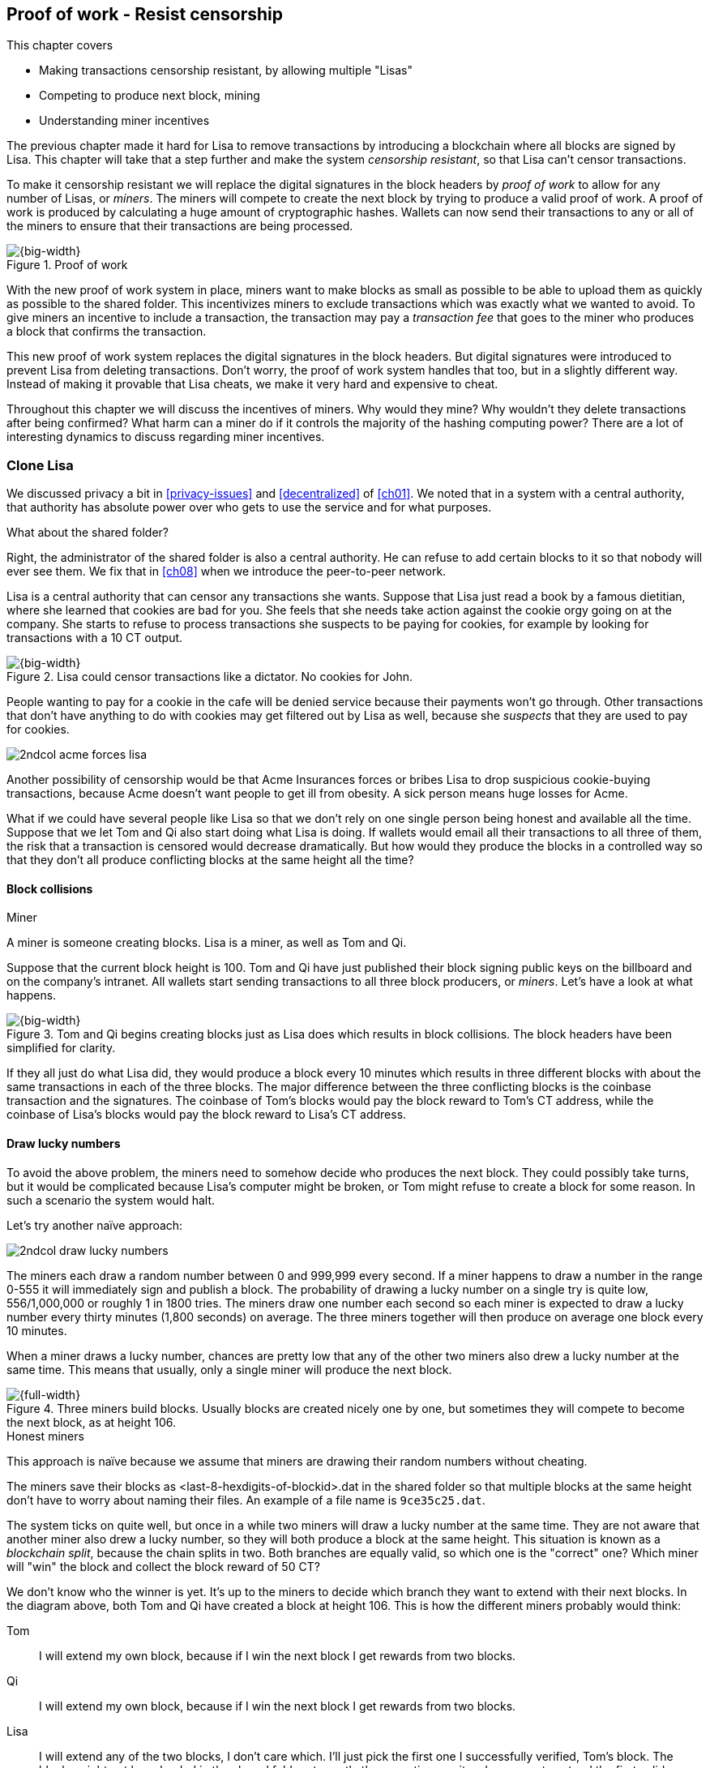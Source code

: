 [[ch07]]
== Proof of work - Resist censorship
:imagedir: {baseimagedir}/ch07
This chapter covers

* Making transactions censorship resistant, by allowing multiple "Lisas"
* Competing to produce next block, mining
* Understanding miner incentives

The previous chapter made it hard for Lisa to remove transactions by
introducing a blockchain where all blocks are signed by Lisa. This
chapter will take that a step further and make the system _censorship
resistant_, so that Lisa can't censor transactions.

To make it censorship resistant we will replace the digital signatures
in the block headers by _proof of work_ to allow for any number of
Lisas, or _miners_. The miners will compete to create the next block
by trying to produce a valid proof of work. A proof of work is
produced by calculating a huge amount of cryptographic hashes. Wallets
can now send their transactions to any or all of the miners to ensure
that their transactions are being processed.

.Proof of work
image::{imagedir}/visual-toc-proof-of-work.svg[{big-width}]

With the new proof of work system in place, miners want to make blocks
as small as possible to be able to upload them as quickly as possible
to the shared folder. This incentivizes miners to exclude transactions
which was exactly what we wanted to avoid. To give miners an incentive
to include a transaction, the transaction may pay a _transaction fee_
that goes to the miner who produces a block that confirms the
transaction.

This new proof of work system replaces the digital signatures in the
block headers. But digital signatures were introduced to prevent Lisa
from deleting transactions. Don't worry, the proof of work system
handles that too, but in a slightly different way. Instead of making
it provable that Lisa cheats, we make it very hard and expensive to
cheat.

Throughout this chapter we will discuss the incentives of miners. Why
would they mine? Why wouldn't they delete transactions after being
confirmed? What harm can a miner do if it controls the majority of the
hashing computing power? There are a lot of interesting dynamics to
discuss regarding miner incentives.

=== Clone Lisa

We discussed privacy a bit in <<privacy-issues>> and <<decentralized>>
of <<ch01>>. We noted that in a system with a central authority, that
authority has absolute power over who gets to use the service and for
what purposes. 

[.gbinfo]
.What about the shared folder?
****
Right, the administrator of the shared folder is also a central
authority. He can refuse to add certain blocks to it so that nobody
will ever see them. We fix that in <<ch08>> when we introduce the
peer-to-peer network.
****

Lisa is a central authority that can censor any transactions she
wants. Suppose that Lisa just read a book by a famous dietitian, where
she learned that cookies are bad for you. She feels that she needs
take action against the cookie orgy going on at the company. She
starts to refuse to process transactions she suspects to be paying for
cookies, for example by looking for transactions with a 10 CT output.

.Lisa could censor transactions like a dictator. No cookies for John.
image::{imagedir}/censorship.svg[{big-width}]

People wanting to pay for a cookie in the cafe will be denied service
because their payments won't go through. Other transactions that don't
have anything to do with cookies may get filtered out by Lisa as well,
because she _suspects_ that they are used to pay for cookies.

****
image::{imagedir}/2ndcol-acme-forces-lisa.svg[]
****

Another possibility of censorship would be that Acme Insurances forces
or bribes Lisa to drop suspicious cookie-buying transactions, because
Acme doesn't want people to get ill from obesity. A sick person means
huge losses for Acme.

What if we could have several people like Lisa so that we don't rely
on one single person being honest and available all the time. Suppose
that we let Tom and Qi also start doing what Lisa is doing. If wallets
would email all their transactions to all three of them, the risk that
a transaction is censored would decrease dramatically. But how would
they produce the blocks in a controlled way so that they don't all
produce conflicting blocks at the same height all the time?

==== Block collisions

[.gbinfo]
.Miner
****
A miner is someone creating blocks. Lisa is a miner, as well as Tom
and Qi.
****

Suppose that the current block height is 100. Tom and Qi have just
published their block signing public keys on the billboard and on the
company's intranet. All wallets start sending transactions to all
three block producers, or _miners_. Let's have a look at what happens.

.Tom and Qi begins creating blocks just as Lisa does which results in block collisions. The block headers have been simplified for clarity.
image::{imagedir}/three-miners-collisions.svg[{big-width}]

If they all just do what Lisa did, they would produce a block every 10
minutes which results in three different blocks with about the same
transactions in each of the three blocks. The major difference between
the three conflicting blocks is the coinbase transaction and the
signatures. The coinbase of Tom's blocks would pay the block reward to
Tom's CT address, while the coinbase of Lisa's blocks would pay the
block reward to Lisa's CT address.

[[draw-lucky-numbers]]
==== Draw lucky numbers

To avoid the above problem, the miners need to somehow decide who
produces the next block. They could possibly take turns, but it would
be complicated because Lisa's computer might be broken, or Tom might
refuse to create a block for some reason. In such a scenario the
system would halt.

Let's try another naïve approach:

****
image::{imagedir}/2ndcol-draw-lucky-numbers.svg[]
****

The miners each draw a random number between 0 and 999,999 every
second. If a miner happens to draw a number in the range 0-555 it will
immediately sign and publish a block. The probability of drawing a
lucky number on a single try is quite low, 556/1,000,000 or roughly 1
in 1800 tries. The miners draw one number each second so each miner is
expected to draw a lucky number every thirty minutes (1,800 seconds)
on average. The three miners together will then produce on average one
block every 10 minutes.

When a miner draws a lucky number, chances are pretty low that any of
the other two miners also drew a lucky number at the same time. This
means that usually, only a single miner will produce the next block.

.Three miners build blocks. Usually blocks are created nicely one by one, but sometimes they will compete to become the next block, as at height 106.
[[three-miners-and-a-fork]]
image::{imagedir}/three-miners-and-a-fork.svg[{full-width}]

[.gbinfo]
.Honest miners
****
This approach is naïve because we assume that miners are drawing their
random numbers without cheating.
****

The miners save their blocks as <last-8-hexdigits-of-blockid>.dat in
the shared folder so that multiple blocks at the same height don't
have to worry about naming their files. An example of a file name is
`9ce35c25.dat`.

The system ticks on quite well, but once in a while two miners will
draw a lucky number at the same time. They are not aware that another
miner also drew a lucky number, so they will both produce a block at
the same height. This situation is known as a _blockchain split_,
because the chain splits in two. Both branches are equally valid, so
which one is the "correct" one? Which miner will "win" the block and
collect the block reward of 50 CT?

We don't know who the winner is yet. It's up to the miners to decide
which branch they want to extend with their next blocks. In the
diagram above, both Tom and Qi have created a block at
height 106. This is how the different miners probably would think:

Tom:: I will extend my own block, because if I win the next block I
get rewards from two blocks.
Qi:: I will extend my own block, because if I win the next block I
get rewards from two blocks.
Lisa:: I will extend any of the two blocks, I don't care which. I'll
just pick the first one I successfully verified, Tom's block. The
blocks might not have landed in the shared folder at exactly the same
time, so it makes sense to extend the first valid one seen.

When the miners have picked a block at height 106 to extend, they
build a new block at height 107 and start drawing numbers again. A
number of outcomes are possible from this situation, given that
everyone is honest:

===== Immediate resolution

In the simplest and most common case, exactly one miner is the first
to draw a lucky number. This time it's Lisa who's lucky:

image::{imagedir}/chain-fork-simple-resolution.svg[{full-width}]

Lisa extended Tom's block, so the branch Tom and Lisa were working on
just got one block longer. A general rule for this blockchain is that
the _longest_ chain is the correct chain. This will change a bit
further down this chapter, but for now we follow the longest chain.

Qi, who was trying to extend her branch, notices that the other branch
just got longer, because Lisa published a block for that branch. Qi
knows that everyone else will follow the longer branch. If she stays
on her short branch, she will probably never catch up and become
longer than the other branch. She's better off abandoning her short
branch and move over to the longer branch. Now everyone is working on
the same branch again and the tie is resolved.

[.gbinfo]
****
The UTXO set is built from a single chain. It cannot be built from
multiple branches simultaneously. Full nodes have to chose which
branch to follow.
****

Since Qi abandoned her branch, she also abandoned her block
reward. Her block will never be part of the longest chain, so she will
never be able to spend the block reward in her block. Only blocks on
the longest chain will have an affect on the UTXO set.

===== Delayed resolution

But what would happen if both Lisa and Qi happens to draw a lucky
number on the same second. That would mean that both branches will be
extended by one block each. We still don't know which one is the
correct branch. Miners will again pick sides and try to expend their
branch of choice.

.Both Lisa and Qi draws a lucky number at the same time. The situation is not resolved yet.
image::{imagedir}/chain-fork-of-depth-2.svg[{big-width}]

Let's say that Tom is the next to draw a lucky number. He builds the
next block on his branch which now becomes three blocks long. It
becomes longer than the other branch which is only two blocks long.

.Tom is the next lucky miner and he gets to extend "his" branch which will now become the longest branch.
image::{imagedir}/chain-fork-delayed-resolution.svg[{full-width}]

Every miner will acknowledge that by switching to Tom's branch and
move on from there. We finally have a winning branch. Again, Qi
happens to be the loser in this fight.

===== split of split

Say instead that Tom and Lisa both draw a lucky number at the same
time. Then they would both extend Tom's branch. The result will be a
split of the split:

.One of the branches experiences yet another split. This new split is resolved like the previous split.
image::{imagedir}/chain-fork-of-fork.svg[{big-width}]

We now have three branches. Qi's branch is probably abandoned, because
it is shorter than the two new branches; Lisa's branch and Tom's
branch. Now we have a new competition that will get resolved in the
same way as the first split. It will be resolved by

* immediately by the next block.
* delayed by two simultaneous blocks, one on each branch.
* a new split will be introduced on either of the two new branches.

[[probability-of-splits]]
==== Probability of splits

Eventually, one branch of a split will win. The likelihood that two
branches of length X happens next diminishes rapidly for increasing X.

////
N = Number of dice
S = number of sides on the die (1800)

P(chain splits on next block) =
P(two or more dice wins | some die wins) =
P(two or more dice wins)/P(some die wins)

P(two or more dice wins) = 1 - ((S-1)/S)^N^ - 3*(1/S)*((S-1)/S)^N-1^
P(some die wins) = 1-((S-1)/S)^N^
P(two or more dice wins)/P(some die wins) =
(1 - ((S-1)/S)^N^ - 3*(1/S)*((S-1)/S)^N-1^)/(1-((S-1)/S)^N^) =
(1 - (1799/1800)^3^ - 3*(1/1800)*(1799/1800)^2^)/(1-(1799/1800)^3^)=0.00055565843

Na = Number of branch A dice
Nb = Number of branch B dice

P(both branches are extended next time) =
P(both branches are extended | some branch is extended)

A = Both branches are extended
B = Some branch is extended

P(A) = P(branch A is extended)*P(branch B is extended)
 = (1-((S-1)/S)^Na^) * (1-((S-1)/S)^Nb^)

P(B) = 1-((S-1)/S)^Na+Nb^

P(A|B) = P(A ∩ B) / P(B) = P(A) / P(B)
 = (1-((S-1)/S)^Na^) * (1-((S-1)/S)^Nb^) / (1-((S-1)/S)^Na+Nb^) 

Na = 1
Nb = 2
S = 1800

P(A|B) = (1-((S-1)/S)^Na^) * (1-((S-1)/S)^Nb^) / (1-((S-1)/S)^Na+Nb^)
 = (1-(1799/1800)) * (1-(1799/1800)^2^) / (1-(1799/1800)^3^)
 = (1/1800)*(1-(1799/1800)^2^) / (1 - (1799/1800)^3^)
 = 0.00037047327
////

[.gbinfo]
.Scientific notation
****
5.6e-4 = 0.00056 +
2.1e-7 = 0.00000021

Xe-Y is shorthand for +
X * 10^-Y^

****

|===
| Branch length | Probability | Happens about every

| 1 | 5.6e-4 | two weeks

| 2 | 2.1e-7 | 90 years

| 3 | 7.6e-11 | 250,000 years

| 4 | 2.8e-14 | 700,000,000 years
|===

[.inbitcoin]
.Splits
****
[.movingtarget]
Splits in Bitcoin are a bit more probable than in this example, but still occurs only about once per day.
****

A split of branch length 1 is quite likely to happen, but a branch of
length 2 will probably not happen during Lisa's lifetime, she's 45. No
matter how long the splits are, eventually they will resolve with a
winner.

This seems like a nice scheme. But there are issues with it:

* You can cheat with lucky numbers. You can't prove that you actually
  did draw an honest lucky number.
* For every new miner, the system becomes more censorship resistant,
  but also more vulnerable to private key theft. A stolen block
  signing private key will give the thief access to create blocks by
  cheating with lucky numbers and collect rewards for herself.
* For each new miner, the risk that one of the miners cheats with
  lucky numbers increases.
* You can not just add new miners to the system. You need to lower the
  lucky number threshold as more miners are added to keep the 10
  minutes per block average, and the money issuance at the desired
  rate.

Clearly, this system will not be able to increase the number of miners
beyond a controlled group of highly trusted participants. We would get
a flood of blocks as miners start cheating, but we can't prove that
they are cheating. It's actually possible that they are just really,
really lucky.

=== Where were we?

****
image::{commonimagedir}/periscope.gif[]
****

This chapter is about _proof of work_. We haven't introduced that term
properly yet, but we will do that in the next section.

In our overview of Bitcoin in <<_step_3_the_blockchain>>, we showed
that one miner takes the lead and decides what transactions go into
the next block and in what order. Bitcoin use proof of work to
decide who gets to take the lead.

.Proof of work is how we select a leader without a leader.
image::{imagedir}/periscope-proof-of-work.svg[{big-width}]

Proof of work makes it possible to randomly select a leader among all
miners without using a central authority. Pay close attention to this
chapter, because this is the essence of Bitcoin. This is what makes
Bitcoin truly _decentralized_. We want the system decentralized
because that is what makes the system censorship resistant. If the
system has a central authority, it means that transactions can be
censored.

Cloning Lisa was a first step towards decentralization, but it sucks,
because we trust miners to draw honest lucky numbers.

=== Force honest lucky numbers

What if we could force the miners to not cheat with lucky numbers? It
turns out that we can! We can make the miners perform huge amounts of
computations with their computers and have them prove that they have
performed the work. We can make them perform so much work that it
takes each of the three miners about 30 minutes on average to produce
a block, which will result in a 10 minute block interval, just as
before.

.The block signatures are replaced by proof of work.
image::{imagedir}/proof-of-work-overview.svg[{full-width}]

.Old style block
****
image::{imagedir}/2ndcol-old-style-block.svg[]
****

The trick is to replace the digital signatures in the block header
with _proof of work_. Suppose that Qi just published a block and the
cafe's full node wants to verify that it's valid. Besides verifying
the usual stuff like transactions and the merkle root, the full node
must verify that Qi's block includes a valid proof of work. The rule
is that the proof of work is valid if the block header hash, block id,
is less than or equal to an agreed upon target that's written in the
block header:

.The block id must be less than or equal to the target in the header. Otherwise the block is invalid.
image::{imagedir}/valid-pow-example.svg[{half-width}]

[.inbitcoin]
.Target in Bitcoin
****
Target is written in the block header as 4 bytes, `ABCD`, and the 32
byte target is calculated as `BCD` * 2^8*(`A`-3)^. It's `BCD` with
`A-3` zero bytes after it. The target in Qi's block is written as
`1c926eb9`, meaning `926eb9` with 25 zero bytes after (`1c-3`=`19`, hex
code for 25).
****

The nonce in this block header is `492781982`. This value is selected
by Qi using trial-and-error. The next section will explain how that
works.

To determine if a block's proof of work is valid, we compare the 256
bit block id to the 256 bit target written in the block header. In the
diagram above we have
////
Max target:
0x00ffff * 2**(8*(0x1d - 3)) = 0x00000000FFFF0000000000000000000000000000000000000000000000000000
Example target:
0x926eb9 * 2**(8*(0x1c - 3)) = 0x00000000926eb900000000000000000000000000000000000000000000000000
Example hash:
////

 block id: 000000003c773b99fd08c5b4d18f539d98056cf72e0a50c1b57c9bc429136e24
 target:   00000000926eb900000000000000000000000000000000000000000000000000

In this example the block id starts with `000000003...` while the
target starts with `000000009`. The block id is less than the target,
which means that this block's proof of work is valid.

The target is a number agreed upon by all full nodes and miners. This
target will change every now and then according to some common
rules. Such a change is called a _retarget_ and will be described
later in <<_difficulty_adjustments>>. For now we can just regard it as
a fixed number that must be set in the block header.

==== Produce a valid proof of work

To create a new block, a miner must produce a valid proof of work for
the block before the block is considered valid. To make a valid proof
of work, the miner must create a block header hash that is less than
or equal to the target in the block header.

****
[options="header"]
|===
| Input | Hash
| Hello1! | 8264...6e64
| Hello2! | 493c...14f8
| Hello3! | 9048...0bae
| ... | ... 
|===
****

A block id is a double SHA256 of the block header. As we learned in
<<ch02>>, the only way to find a pre-image to a cryptographic hash
function is to try different inputs over and over until we
find one. The same goes here; the miner must try different block
headers until she finds a block header that hashes to a value less
than or equal to the target.

Let's go back in time an look at how Qi created her block above. She
created a block and set the target to `00000000926e…` and the nonce to
`0`. Then she tests whether the proof of work is valid:

.Qi tests if her block is valid by verifying the proof of work
image::{imagedir}/create-pow-example-1.svg[{half-width}]

She calculates the block id, by hashing her block header with double
SHA-256. In this case the block id is `aa9c614e7f50…`. This number is
bigger than the target:

 block id: aa9c614e7f5064ef11eedc51856cc7bfcdf71a1f2d319e56d4cc65bda939be79
 target:   00000000926eb900000000000000000000000000000000000000000000000000

The rule is that the block id must be less than or equal to the target
for the proof of work to be valid. She failed miserably.

[.inbitcoin]
.Nonce
****
The nonce is a 32 bit number, so there are "only" 2^32^=4294967296 possible different nonces to chose from.
****

This is where the nonce comes in. A nonce is just a silly number that
doesn't mean anything. It can be set to any value. Qi initially set
the nonce to `0`, but she could just as well have set it `123` or
`92178237`. The nonce is used to make a change in the block that will
affect the block id but without changing any real data like
transactions or previous block id.

Qi will now make a second attempt at making a valid proof of work. She
increases the nonce from `0` to `1` and tests the validity again:

.Qi increases the nonce and makes a second attempt at finding a valid proof of work. This also fails.
image::{imagedir}/create-pow-example-2.svg[{half-width}]

When Qi changes the block header by increasing the nonce, the block id
will change. This is because any tiny change in the header will result
in a completely different block id. This is the same property as
displayed in <<cryptographic_hashing>> when we changed the cat
picture:

.Changing the input of a cryptographic hash function will result in a completely different output.
image::{imagedir}/2ndcol-hashing-a-modified-cat.svg[{big-width}]

The new block id is `863c9bea5fd8…`. This is also bigger than the
target. Qi failed again. I'm sorry, but there is no way around
this. Qi must try once more. She increases the nonce from `1` to `2`
and tests again:

.Qi's third attempt at finding a valid proof of work. Failed again.
image::{imagedir}/create-pow-example-3.svg[{half-width}]

The result is the same: Miserable failure. The block id was
`005ce22db5aa…` this time, which is still bigger than the target.

She repeats this over and over. For example her 227,299,125th try:

.Qi's try with nonce 227,299,124. Close but no cigar!
image::{imagedir}/create-pow-example-4.svg[{half-width}]

This was really close, but close doesn't help. She has to keep trying:

.Qi keeps on working.
image::{imagedir}/create-pow-example-5.svg[{half-width}]

Until finally

.The nonce 492781982 is a winner!
image::{imagedir}/create-pow-example-6.svg[{half-width}]

The nonce 492,781,982 results in a block id `000000003c77…`. She
compares this to the target:

 block id:
 000000003c773b99fd08c5b4d18f539d98056cf72e0a50c1b57c9bc429136e24
 target:
 00000000926eb900000000000000000000000000000000000000000000000000

Wow, this block id is less than the target! Qi has finally found a
nonce that results in a block id less than the target. Great, now she
will publish the block to the shared folder.

==== Why is this good?

Anyone can pick the block up from the shared folder and verify that
the rule is met; The block id is less than or equal to the agreed
target. The verification of a block is now slightly different than
before:

.Block verification has changed. The verifier doesn't need anything from outside the block anymore.
image::{imagedir}/verify-block-then-and-now.svg[{big-width}]

[.gbinfo]
.Blocks are self-contained
****
We don't need anything from outside the blockchain to verify the
block. Can you smell the fragrance of self-empowerment?
****

The difference from verifying a digitally signed block is that the
full node verifies that the block producer has provided a valid proof
of work instead of a valid digital signature.

[role="important"]
With proof of work, we don't need anything other than the
block itself to determine if the block is valid. We used to need stuff
from outside the blockchain, the miner's public key from the bulletin
board. This is a major leap forward towards decentralization. There
are no longer any central sources for public keys that can be
manipulated.

==== Comparing with lucky numbers

The blockchain will grow in the same way as before, but the drawing of
lucky numbers is replaced by hashing the block header.

.The blockchain works just as when lucky numbers were used.
image::{imagedir}/three-miners-proof-of-work.svg[{full-width}]

[.gbinfo]
****
0.02 microseconds is just an example of how long a "try" can take. It
will vary from miner to miner. More on that in
<<_miners_have_to_move_out>> and <<_difficulty_adjustments>>.
****

Instead of drawing a random number each second the miners draw a
number about every 0.02 microsecond through cryptographic hashing. At
the same time the lucky number limit, or target, is set to the 256 bit
number `00000000926e…`=926eb9*2^200^ instead of just `556`.

.Comparing the lucky number system with the proof of work system.
|===
| Idea | target | possible values | draw every | average block time | Best chain in a split

| Lucky numbers | `555` | `1000000` | second | 10 minutes | Longest chain
| Proof of work | 926eb9*2^200^ | `2^256^` | 0.02 microsecond | 10 minutes | Most work chain
|===

[.gbinfo]
.Strongest chain
****
Strongest chain is the chain with the most accumulated proof of work.
****

A subtle but important difference is that with proof of work it is the
chain with the *most accumulated proof of work* that is considered the
best branch to follow. In the lucky numbers case, nodes simply
followed the longest chain. The accumulated proof of work for a
blockchain is the sum of the _difficulties_ of each block in the
chain. The _difficulty of a block_ is calculated as

image::{imagedir}/calculate-difficulty.svg[{half-width}]

The gist of this is that the higher the target of a block, the lower
the difficulty of that block, and the lower the target, the higher the
difficulty. You can also think of difficulty as the inverted
probability of winning in one try. Compare this to the probability, p,
of drawing a winning lucky number, where target was 555:

[stem]
++++
p=\frac{555+1}{1,000,000}=\frac{556}{1,000,000} \\
difficulty=\frac{1}{p}=\frac{1,000,000}{556}
++++

So we sum the difficulties of all blocks to get the accumulated proof
of work.

From now on we will refer to the branch with most accumulated work as
the _strongest branch_, or _strongest chain_. Another commonly used
term is _best chain_. The distinction between longest and strongest
chain will become important in <<strength-length>> when we have
introduced _difficulty adjustments_.

==== What if we run out of nonces?

The nonce is a 32 bit number. This is pretty small. In case a miner
has tried all 4294967296 possible numbers without success, she has to
do something else to change the block header. Otherwise she will redo
the exact same tries she has already made. There are several options
to make a change:

.The block header can be changed in different ways
image::{imagedir}/change-header.svg[{half-width}]

1. Change the timestamp slightly
2. Add, remove or rearrange transactions
3. Modify the coinbase transaction

Changing the timestamp is straight forward, just add a second to the
timestamp and the header will be different. If one of the other two
options are used, the merkle root will have to be recalculated because
the transaction data is changed. When the merkle root has been
updated, the header has changed.

Once any of these changes have been made to the block, the header will
have changed so that the nonce can be reset to `0` and the miner can
begin hashing again.

=== Miners have to move out

The company thinks the proof of work system is nice and all, but they
don't want to pay for the electricity needed to perform all this
work. Since computers run on electricity, the more calculations the
computer makes, the more electricity it needs.

They decide that miners must run their mining software elsewhere, for
example in their own homes. This is fair. After all, they are rewarded
with 50 cookie tokens for each block they find. The electricity cost
for them to produce a block is less than the value of 50 CT. The
current market value of 50 CT is 5 cookies in the cafe, and each CT is
currently traded at about 20¢. Each block gives a miner about $10
worth of cookie tokens, which is not bad given that they produce about
48 blocks each per day as it is now.

Let's have a quick look at the _hashrate_ of our three
miners. Hashrate is a measurement of how many hashes (tries) you can
perform per second:

|===
| Miner | Hashrate [Million hashes/s] | Expected blocks per day

| Lisa | 100 | 48
| Tom | 100 | 48
| Qi | 100 | 48

s| Total s| 300 s| 144 
|===

This system will produce about 144 blocks per day, which is one block
per 10 minutes on average.

==== More hashrate is added

A very interesting aspect of this system is that _anyone_ can become a
miner without asking anyone for permission. They can just setup a
computer at home and start building blocks. Blocks are no longer tied
to a person, but to an amount of computing work.

Lisa adds to her hashrate:: Lisa finds this mining business at home
lucrative. She decides to add another similar computer to her home,
which effectively doubles her hashrate.

Rashid becomes a miner:: Rashid also wants to join the mining
business. He also sets up a computer at home that competes for new
blocks. His computer is slightly faster than the competitors', so he
expects to produce more blocks per day than for example Qi.

After Lisa's and Rashid's added hashrate, the total hashrate in the
cookie token system has increased significantly. Now we have

[role="inbitcoin movingtarget"]
.Total hashrate of Bitcoin
****
As of writing, the total hashrate of Bitcoin is about 8
Exahash/s. That's 8*10^18^ hash/s.
****

|===
| Miner | Hashrate [Millions hashes/s] | Expected blocks per day

| Lisa | 200 | 96
| Tom | 100 | 48
| Qi | 100 | 48
| Rashid | 150 | 72

s| Total s| 550 s| 264
|===

Look we are producing more blocks per day than we designed for! We
want 144 blocks per day, and 264 is significantly more than that. Our
_block rate_ is too high, almost double the desired rate.

==== Problems with high block rate

===== Too fast money creation

****
image::{imagedir}/money-supply.png[]
****

Do you remember the planned money supply curve from <<ch02>>? The plan
was to issue half of the money supply, 10.5 million CT, during the
first four years. Then during the next four years issue half of that,
5.25 million CT, and so on until the issuance rounds down to 0. This
whole process would take about 131 years.

Now since Lisa beefed up her mining and Rashid added his mining
computer, the issuance is too fast. With this high block rate, it
would take only about half the time until all coins are created.

This means that the increase rate in money supply is 264/144=1.8 times
the desired supply increase rate.

===== More splits

Splits happen naturally every now and then. But when the block rate
increases the risk of natural splits increases. Imagine if three
thousand people would start mining in their basements. It would
increase the block rate by 1,000 times. Each and every second several
miners would find a valid proof of work and publish a block. We would
get splitss on almost every block height. This makes transactions in
recent blocks less reliable, because those blocks can more easily
become split off from the main chain if they happens to appear only in
non-strongest branches.

It would also be problematic from a security perspective, because if
there are two branches with about 50% of the total hashrate on each
branch, the security of the individual branches are cut in half. We
will discuss blockchain security further in <<security>>.

==== What's fixed?

We have fixed the hard problem of forcing "honest lucky numbers" in an
interesting way. Let's see what issues from <<probability-of-splits>>
we have left:

* [line-through]#You can cheat with lucky numbers. You can’t prove
  that you actually did draw an honest lucky number.#

* [line-through]#For every new miner, the system becomes more
  censorship resistant, but also more vulnerable to private key
  theft. A stolen block signing private key will give the thief access
  to create blocks by cheating with lucky numbers and collect rewards
  for herself.#

* [line-through]#For each new miner, the risk that one of the miners
  cheats with lucky numbers increases.#

* You can not just add new miners to the system. You need to lower the
  lucky number threshold as more miners are added to keep the 10
  minutes per block average, and the money issuance at the desired
  rate.

There is only one problem left in the list. We will fix that in the
next section.

=== Difficulty adjustments

Now that we have added more miners and more hashrate to the system,
the block rate has increased. This is because the miners collectively
makes more tries per second than before, which will result in more
blocks being produced per hour.

The target in the block header is agreed upon by everyone. But not
because they had a meeting where they decided what target to use. The
target is _recalculated_ after every 2016 blocks. This period of 2016
blocks is called a _retarget period_. Remember that each block
contains a coinbase transaction that creates 50 new cookie tokens. We
want one block per 10 minutes on average, to keep the pace of newly
minted cookie tokens at the desired rate. That's two weeks for 2016
blocks.

[role="important"]

If the last retarget period was more than 2 weeks long, the target
must be increased to increase the probability that a block header hash
will meet the target. We make it less difficult. If the retarget
period was less than 2 weeks long, the target must be decreased to
decrease the probability of meeting the target. We increase the
difficulty.

The new target, stem:[N], is calculated as stem:[N=O*F], where
stem:[O] is the old target and stem:[F] is a target change factor that
depends on the last retarget period as follows:

.Adjusting the target based on the last 2016 blocks. The goal is 2016 blocks in two weeks.
image::{imagedir}/retarget.svg[{big-width}]

Generally, the new target, stem:[N], is calculated from stem:[O] and
the duration, stem:[T], of the last retarget period as:

[stem]
++++
N=
O*\left\{
\begin{array}{ll}
\frac{1}{4} & \mbox{if } T \lt 0.5 \\
\frac{T}{2} & \mbox{if } 0.5 \leq T \leq 8 \\
4 & \mbox{if } 8 \lt T
\end{array}
\right.
++++

The target cannot change more than by a factor 4 or less than by a
factor 1/4 to protect against certain double spend attacks against
full nodes. The interested reader can read about it on
<<web-target-change>>.

[[timestamp-rules]]
==== Rules for timestamps

[.gbinfo]
****
Timestamps are also used by some bells and whistles in
transactions. More about that in <<ch09>>.
****

The block header contains a timestamp. Timestamps are important
because we want the system to automatically adjust the target without
human intervention so that we produce on average one block per 10
minutes. The block creation rate is important because we want a
predictable issuance of new cookie tokens.

The miner creating a block sets the timestamp to the current time
before producing a proof of work. But since different full nodes run
on different computers, their clocks may not be in perfect
sync.

Suppose that Lisa produces a block with timestamp 2017-08-13 07:33:21
UTC and publishes it on the shared folder. And then Tom produces the
next block, but Tom's clock is behind Lisa's clock.

Tom produces a block with an earlier timestamp than the previous
block. This is not a problem as long as the timestamps don't differ
too much. There are a few rules that the timestamp must obey. Suppose
that the cafe's full node are about to verify Tom's block.

.Two blocks are mined with decreasing timestamps. That's OK.
image::{imagedir}/timestamps-diff.svg[{full-width}]

* The timestamp must be strictly later than the _median_ of the
  previous 11 timestamps. This median is commonly referred to as
  _median time past_ of the block..
* The timestamp must be at most two hours before or after the cafe's
  clock. This rule does not apply when verifying old blocks.

These rules ensure that no one manipulates the timestamps of their
blocks to influence the next target calculation. Imagine if the last
block before the retarget had a timestamp 6 weeks after the current
actual time. That would cause the next target to increase by a factor
4:

.A bad miner manipulates the last timestamp of the 2016 blocks before a retarget. H is the first block height of a retarget period. The new target will increase by a factor of 4.
|===
| Block height | Timestamp (ignoring seconds) | Elapsed timestamp time

| H      | 2017-07-31 06:31 | 0
| H+1    | 2017-07-31 06:42 | 11:17
| ...    | ... | ...
| H+2013 | 2017-08-14 07:22 | 2 weeks and 51 min
| H+2014 | 2017-08-14 07:33 | 2 weeks and 1h 2min
| H+2015 | *2017-09-25 08:51* | *8 weeks* and 2h 20 min
|===

The last timestamp is 6 weeks later than the block was actually
mined. This block will be rejected by all full nodes because it
violates the timestamp rules. Someone wants to manipulate the
target. If this block would have been accepted, the next target would
be 4 times bigger than the current target, making it 4 times easier to
find a valid proof of work. This kind of misbehavior is prohibited by
the timestamp rules above. Since you can't lie more than two hours
with your timestamp the next target cannot be manipulated more than
marginally.

[[strength-length]]
==== Chain strength vs chain length

Let's get back to the discussion on chain strength and why it's
important not to merely look at chain length. From an intuitive
perspective it seems reasonable that the harder it is to rewrite the
chain's history, the better, and therefore we should follow the
strongest chain. But when do the strongest and longest chain actually
differ?

They can differ because of several reasons:

1. Natural split close before a retarget.
2. Accidental splits due to incompatible software versions.
3. Deliberate splits as an attack against the honest chain.

We will only show option 1 here. Suppose that a natural split occurs:

.A natural split with differing timestamps between the branches will cause one branch to become stronger than the other in case of a retarget.
image::{imagedir}/strength-length.svg[{big-width}]

.Timestamps
****
Timestamps must not differ more than 2 hours from the clock on the
wall.
****

This is a very unlikely scenario, but we need to take it into account,
because it probably will happen, at least in Bitcoin. A split happens
right before a retarget and the two blocks' timestamps differ by four
hours which is the theoretical maximum. Next, two new blocks are
produced at the same time, one on each branch. These new blocks have
been retargeted based on different histories. The last timestamps in
the respective retarget periods differ by four hours, which causes the
new targets to be different. Recall the retarget formula:

[stem]
++++
N=
O*\left\{
\begin{array}{ll}
\frac{1}{4} & \mbox{if } T \lt 0.5 \\
\frac{T}{2} & \mbox{if } 0.5 \leq T \leq 8 \\
4 & \mbox{if } 8 \lt T
\end{array}
\right.
++++

Since the new targets are different, it means that the new difficulty
of the last block on each branch is different, which means that the
chain strength differs, because the branches now have different
accumulated proof of work.

[[security]]
=== What harm can miners do?

In <<ch06>>, we made sure that Lisa couldn't undo transactions without
revealing her fraud attempt. We did this by requiring Lisa to
digitally sign blocks so that anyone can verify that Lisa has approved
a block. If she later signs a competing block on the same height that
replaces her own transaction with a transaction paying to herself
instead, everyone will notice and hold her accountable.

Now we have a different situation. Lisa doesn't sign her blocks
anymore. The blocks are anonymous, there's nothing that ties Lisa to a
certain block. Doesn't that mean that she can double spend again?

Well, if she's very lucky.

==== Successful double spend

Suppose that Lisa is about to pay for a cookie in the cafe. But at the
time she pays she also prepares a double spend transaction:

.Lisa creates two transactions that spend one common output. She pays a 0.5 CT in transaction fee.
image::{imagedir}/double-spend-transaction.svg[{big-width}]

C is the transaction to the cafe. L is Lisa's double spend transaction
that she is going to snatch back her money with. Both these
transactions are perfectly valid on their own, but both cannot be
valid at the same time because they both spend a common output. An
output can only be spent once.

Lisa sends the honest payment, C, to all miners. While other miners
try to add her honest transaction into a block and create a valid
proof of work, Lisa secretly puts the double spend transaction, L,
into a secret block of her own and starts working on that block.

.Lisa pulls off a double spend attack - and succeeds in spite of her small hashrate.
image::{imagedir}/double-spend-attack-success.svg[{full-width}]

Lisa's goal is to secretly find valid proof of work for her fraud
branch, containing L, that exceeds the proof of work of the honest
chain. If she succeeds, she publishes all blocks in her branch and all
miners would switch over to her branch and start working to extend her
branch instead. For simplicity let's assume this all happens without
any retargets (difficulty adjustments) happening, we are in the middle
of a retarget period. This means that all blocks have the same target
(or difficulty), so we can strictly look at branch length instead of
branch strength (accumulated proof of work).

We have a bunch of miners trying to confirm Lisa's honest transaction,
C, while Lisa is working to find a valid proof of work for her block with the double
spend transaction, L. The cafe is waiting for a valid transaction before
they hand out the cookie.

[.inbitcoin]
****
It's not strictly necessary for a miner to always mine on the first
seen block. But the most widely used Bitcoin software, Bitcoin Core, follows the
first seen block.
****

Eventually, the honest transaction will get confirmed on the honest
chain. The cafe sees that block, verifies it and gives the cookie to
Lisa. Lisa eats it. While Lisa swallows the last crumb, her computer
happens to find a valid proof of work for her block. She doesn't
publish her block yet, because it will not help her. Miners are
already mining on the honest branch because that's where they first
saw a block at this height.

The combined hashrate of all miners on the honest chain is 350
Mhash/s while Lisa only have 200 Mhash/s. This means that the honest
chain should be able to find blocks more often than Lisa.

But everyone gets lucky once in a while. Lisa is lucky to find yet
another block on her fraud branch. Now Lisa has two blocks on her
branch while the honest branch is only one block long. Lisa has more
total proof of work on her chain than the honest miners have on their
branch. Lisa publishes her two blocks to the shared folder.

Other miners will see those two blocks and see that Lisa's branch has
more proof of work than the honest branch and switch over to Lisa's
branch. Note that the miners that switch over to Lisa's branch cannot
see that a crime is being committed, they will neutrally jump to the
strongest valid chain.

The result of this is that the transaction to the cafe, marked C in
the diagram above is effectively undone. It is no longer part of the
chain with most proof of work. The cafe has lost the 10 CT they
thought they had when they gave the cookie to Lisa.

From this point forward, new blocks will extend Lisa's branch and
things will continue normally. The block with transaction C will
become stale.

==== Protect against double spend attacks

Though the odds are against Lisa, she _could_ get lucky and succeed in
a double spend attack, as in the previous example. Trying to pull off
a double spend of 10 CT is not economically feasible from Lisa's
perspective. She risks spending lots of electricity and having her own
blocks stale if she doesn't succeed. That would mean that she loses
out on the rewards from those stale blocks.

But what if she tried to double spend a larger amount than 10 CT? Say
100,000 CT?  Then it would be more worth it for Lisa to try to double
spend. Just imagine if she could buy the whole cafe and pull off a
double spend attack. Then she would have a cafe and still have her
100,000 CT.

The cafe owner is willing to sell the cafe for 100,000 CT to Lisa. But
the cafe is of course aware of double spend attacks. Therefore, the
cafe owner says to Lisa that for this high amount of money, he will
give her the cafe after 6 confirmations.

What does this mean? Lisa must pay the cafe owner 100,000 CT and then
wait until the transaction is included in a block and 5 more blocks
has been built after that block. Only then will the cafe owner hand
over the cafe to Lisa.

In order to pull off a double spend attack, Lisa must build an
alternate branch in secret, just like in her previous attack, while
the cafe awaits 6 confirmations. When the cafe has seen 6
confirmations and given the cafe to Lisa, she must at some point
upload a stronger double spend branch to the shared folder. This means
that Lisa must be lucky for a longer period of time than in the
previous example.

Let's see how it goes:

.Lisa tries to double spend a transaction with 6 confirmations. She fails.
image::{imagedir}/double-spend-attack-fail.svg[{full-width}]

The outcome is the expected. Lisa couldn't produce more blocks than
the honest chain in the long run. She gave up at 7-4.

The sequence of events in this example is:

[%autowidth,role="widetable"]
|===
| Event | Score (C - L) | Comment

| 1, 2 | 0-0 | Lisa starts mining on her secret branch containing her
double spend transaction. She also sends out a payment to the honest
miners.
| 3 | 0-1 | Lisa finds a block. If she published this block, the cafe
  will notice the double spend attack and not give Lisa the cafe. She
  keeps it secret.
| 4 | 1-1 | The honest payment, C, gets its first confirmation. The
  cafe will wait for 5 more blocks before deal.
| 5, 6, 7, 8, 9 | 5-4 | Lisa keeps up OK, but she is one block behind
  and must create 2 blocks more than the cafe to succeed.
| 10 | 6-4 | The honest transaction has 6 confirmations. Lisa gets the
  cafe. Deed of transfer signed. Lisa keeps trying to catch up.
| 11 | 7-4 | Lisa thinks this sucks. The probability of creating four
  blocks more than the honest chain in the future is tiny.
|===

Lisa gave up for several reasons:

1. She realizes that she doesn't have enough hashrate to catch up and
surpass the honest chain. At any moment the probability that Lisa
finds the next block is 200/550=0.36. This means that the probability
that the honest miners finds the next block is 1-0.36=0.64. Blocks are
going to be found much faster on the honest chain.
2. For each minute she keeps trying, her computer consumes electricity
that costs money. If she doesn't succeed in her double spend attempt,
the electricity cost will have been in vain.
3. For each block she mines on her own chain, she will lose the block
reward of 50 CT if she fails.

[.inbitcoin]
.Confirmations
****
With 6 confirmations, you can be pretty sure no one will double spend
attack you. But the higher the transaction value, the more
economically feasible it is to make a double spend attempt.
****

The key here was that the cafe demanded 6 confirmations. The more
confirmations needed, the harder it is for Lisa to build a stronger
branch than the honest miners. She needs to have more luck.

When the cafe got their 6 confirmations, Lisa was two blocks
behind. She would need to grow faster than the honest chain and become
one block longer than the honest chain. Her chances are pretty
small. The more blocks she has to catch up with, the smaller the
chances:

.Probability that an attacker catches up. From the attacker's perspective.
[id="probability-table",cols="7*^"]
|===
.2+h| Catch up blocks (z) 6+h| Probability, q~z~, she *ever* catches up if she has q% of hashrate
h|       1%     h| 10%     h| 18% (Tom) h| 36% (Lisa) h| 45% h| 50%

|   1 | 0.010101 | 0.111111 | 0.219512 | 0.562500 | 0.818182 | 1.000000 
|   2 | 0.000102 | 0.012346 | 0.048186 | 0.316406 | 0.669421 | 1.000000 
|   3 |  1.0e-06 | 0.001372 | *0.010577* | 0.177979 | 0.547708 | 1.000000 
|   4 |  1.0e-08 | 0.000152 | 0.002322 | *0.100113* | 0.448125 | 1.000000 
|   5 |  1.1e-10 | 0.000017 | 0.000510 | 0.056314 | 0.366648 | 1.000000 
|   6 |  1.1e-12 |  1.9e-06 | 0.000112 | 0.031676 | 0.299985 | 1.000000 
|  10 |  1.1e-20 |  2.9e-10 |  2.6e-07 | 0.003171 | 0.134431 | 1.000000 
|===

The probability, q~z~, is calculated as

[stem] 
++++
q=attacker's\ hashrate \\
p=honest\ hashrate \\
z=blocks\ to\ catch\ up \\
q_{z}=
\left\{
\begin{array}{ll}
1 & \mbox{if } p \leq q \\
(\frac{q}{p})^z & \mbox{if } q \gt p \\
\end{array}
\right.
++++

Look at the column for 36% hashrate, which is what Lisa has. When she
is three blocks behind, she must produce four blocks more than the
honest miners in the future. This gives her a chance of about 0.10 to
ever succeed in this double spend - if she is prepared to try
indefinitely. She probably doesn't want to keep trying forever, which
gives her a slightly smaller probability of succeeding.

===== Tom tries to double spend too

Imagine if Tom would be attempting a double spend instead of
Lisa. He's only got half of Lisa's hashrate, 100 Mhash/s.

.Tom attempts to double spend with 18% hashrate and gives up. He's actually lucky finding two blocks in about the same time the honest miners finds three.
image::{imagedir}/double-spend-attack-tom-fail.svg[{full-width}]

Tom's chances are smaller than Lisa's. He's getting a bit lucky and
finds two blocks early, but after falling 2 blocks behind the honest
miners, he thinks his chances are too small and gives up. Having to
produce three more blocks than the honest miners at a probability of
about 0.011 (z=3) is a terrible thought.

Tom is a smart guy and knows not to try this. He understands that he's
far better off securing the blockchain along with everybody else and
get his fair share of the rewards, than trying to defeat it. After
all, with 18% of the hashrate he gets almost a fifth of all block
rewards. That's more than 50 CT per hour. After 2,000 hours, or 12
weeks, he would have made 100,000 honest cookie tokens, instead of
trying to steal them.

===== Tom and Lisa colludes to double spend

Tom and Lisa have 300 Mhash/s together. They control more than 50%
(54.5%) of the total hashrate.

.Hashrate distribution. Two miners can collude to control a majority of the hashrate.
image::{imagedir}/chart-hashrate-distribution-then.png[{half-width}]

If they cooperate in a double spend attack and if they are willing to
try indefinitely, their chances are 100% to succeed, see
<<probability-table>> above. If they are only willing to try for say
50 blocks, the chances are still very close to 100%.

This scary scenario means that Tom and Lisa can rewrite history at
will.  They run faster than all the combined hashrate of the honest
miners. They can create a branch from any block in the blockchain
history and work their way up to the honest chain tip and
surpass it. Then all miners will move over to Tom's and Lisa's
branch. Note that they still cannot steal anyone's money in the
blockchain, but they can make as many double spends they want.

Let's play with the idea that Tom and Lisa starts double spending. For
example, they buy the cafe and double spend the transaction, so that
they end up with both the cafe and 100,000 CT. Every now and then
people will notice that the blockchain history is changed. 6
confirmation transactions used to be very reliable, but now they can't
be trusted anymore. What would happen to the cookie token value if the
blockchain will become less reliable? And what happens to the value of
cookie tokens when people will hear about the double spending attacks
going on?

Panic! People don't want anything to do with this unreliable insecure
cookie token system anymore. Many people will sell all their cookie
tokens on the cookie token marketplace outside the cafe. The problem
is that there are not many buyers. What happens with the dollar price
of cookie tokens when the demand is low and supply is high? Price
tanks.

What happens when the price tanks? More panic! More people want to
sell which leads to even bigger price drops.

Tom's, Lisa's and all other miner's mining business is getting less
profitable, because the value of their block rewards are so low that
they can't sell their cookie tokens to get enough dollars to pay their
electricity bill. They need to shut down their mining business because
they mine at a net loss.

Tom and Lisa should think twice before starting to attack the system,
eventhough they can. Just the fact the there are two miners that
together control more than 50% of the total hashrate could be enough
to trigger a price drop, because people get nervous about _mining
centralization_, meaning that a few people controls a large portion of
the total hashrate. They don't even have to attack the system to make
cookie tokens less valuable.

===== Mitigating miner centralization

What can people do to counter Tom's and Lisa's power? They can start
their own miners at home. Let's say that five more people join in the
mining business, and each adds a computer with 150 Mhash/s. Now we
have a whole new situation.

[role="inbitcoin movingtarget"]
.Bitcoin's hashrate distribution
****
As of writing, Bitcoin's 8 Exahash/s are distributed as follows

image::{imagedir}/chart-hashrate-distribution-bitcoin.png[]

This constantly changes, but it should give you an idea of how it can
look in the real world.
****

.New hashrate distribution. It's much harder to get control over a majority of the hashrate.
image::{imagedir}/chart-hashrate-distribution-now.png[{half-width}]

The total hashrate increases from 550 Mhash/s to 1300 Mhash/s. The
biggest miner, Lisa with 200 Mhash/s, now only has about 15% of the
total hashrate. At least five miners must collude to control a
majority of the hashrate, because the biggest four miners control
49.9%.

The incentives for people to start mining are strong. They have cookie
tokens and they want the system strong to protect their money from
panic price drops due to miner centralization.

We should also note that as more miners join the race, the rewards per
miner will decrease. At some point, some miner, probably an
inefficient miner, will find that it is not worth to mine anymore and
close down its mining computers. The market will push out the
inefficient miners in favor of the efficient miners.

=== Transaction fees

We have put in place a system with multiple miners that each produce
blocks independently of each other. This is a massive gain in
censorship resistance. All miners must collude to be able to hinder
transactions from entering the blockchain. A single miner or a portion
of the miners will only be able to make a transaction take longer to
confirm, but eventually one of the non-censoring miners will find a
valid proof of work for a block that contains the transaction and
publish that block.

All good.

But there's another problem (as usual). The more transactions you put
into a block, the bigger it gets.

Suppose that Lisa and Tom finds valid proof of work for their
respective blocks at the same time. Lisa's block is 200kB bytes and
contains 400 transactions, while Tom's block is 100kB and contains 200
transactions. They both want their own block to become part of the
strongest chain, but only one of them can take that place. They start
uploading their respective blocks to the shared folder at the exact
same time.

.Lisa and Tom compete to get Qi and the other miners to mine on top of their block. Tom wins this race because his block was smaller.
image::{imagedir}/block-size-matters.svg[{full-width}]

Tom's block is smaller than Lisa's. That means that Tom will upload
his block to the shared folder faster than Lisa uploads her block. It
will also be faster for Qi to download Tom's block than it will be to
download Lisa's block. Finally, Qi has to verify blocks she downloads
before building upon them. A smaller block will typically be faster to
verify than a big block, so Tom's block is also faster to verify than
Lisa's block.

The result of this is that Qi will, at time T, select Tom's block as
the current best chain tip and start mining on top of Tom's
block. Lisa's block doesn't really exist for Qi at time T, because Qi
has not verified it yet. She is still downloading Lisa's block from
the shared folder.

When Lisa's block is finally verified by Qi at time L, Qi has already
decided to go for Tom's block and Lisa's block will just be stored in
case of future chain reorganizations.

Miners have a clear incentive to keep their blocks small. For each
extra transaction they add to their blocks, they lose a little
competitiveness in the block race.

==== But wasn't this about transactions fees?

This is where transaction fees come in. If the miner could get a
little extra paid for each transaction it adds to its block, it would
compensate for the loss of competitiveness.

People making payments are keen on having their transactions confirmed
in the blockchain. Wouldn't it be great if John could reserve a little
money in his transaction for the miner that includes his transaction?
That way, the payer can compensate the miner for the loss of
competitiveness.

If we just use the transactions a little differently, we can offer
this feature. Let's say that John wants to buy a cookie. To give
miners an incentive to include his transaction he decides to add a
transaction fee. He constructs his transaction as follows:

.John includes a transaction fee that the miner who mines a block with his transaction gets.
image::{imagedir}/transaction-fee.svg[{full-width}]

When John created a similar transaction in <<ch05>>, the sum of the
inputs were equal to the sum of the outputs. He didn't pay any
transaction fee.

.Half a CT?
[.gbinfo]
****
Cookie tokens and bitcoins can be split into tiny fractions. The
smallest Bitcoin unit possible is a satoshi, 1 sat = 10^-8^ bitcoin.
****

This time John wants to add a small transaction fee to his
transaction. He spends two inputs, totaling 13 CT, and adds an output
of 10 CT to the cafe and a change output of 2.5 CT to himself. He then
signs the transaction just as he always does and sends it to all
miners.

Lisa, the miner, receives this transaction from John. She notices that
there is a transaction fee of 0.5 CT in it. She wants that fee and
decides that the transaction fee compensates more than enough for the
small incremental risk of losing the block race due to including the
transaction.

[role="important"]
John can tune the incentive for miners to include his
transaction. If it's really important to him that the transaction is
confirmed in one of the next few blocks, he should pay a relatively
high fee. If there's no hurry, he can pay a very low fee, but he needs
to be cautious. If he pays a too small fee, no miner will be willing
to confirm his transaction.

We will talk more about fees, and how you can change them if they get
stuck pending in <<ch09>>.

[.inbitcoin]
.Fees in Bitcoin
****
As of writing, a transaction fee of 4 sat/byte is normally required to
get your transaction into one of the next six blocks. A normal
transaction, 500 bytes, would cost 0.00002{btc}, or about 20 cent.
****

For Lisa, when deciding whether to include a transaction or not, all
that matters is how big the transaction is and how much fee it
pays. Basically, it's the "fee per byte" she is interested in. John's
transaction is about 400 bytes big and pays 0.5 CT in fee. That's
0.00125 CT/byte. This is a very simple calculation for Lisa to do, and
she does the same for all transactions. If the fee per byte is above a
certain threshold, she will include the transaction. She can select
transactions however she wants, as described in
<<transaction-selection>>. For example, she can include her own
transaction without any fee at all, or she can drop all transactions
that pays for cookies no matter how high the fee is. And
that's OK. There are several other miners that may have different
strategies for selecting transactions. Most of them will probably make
decisions only based on fee per byte.

How does Lisa collect this fee? She collects the fee using her
coinbase transaction.

.Lisa is working on a block and she has included John's transaction and a few others. She collects the fees in the coinbase output.
image::{imagedir}/lisa-collects-transaction-fees.svg[{big-width}]

Lisa sums up all transaction fees from the transactions in her block
and increases the coinbase output with that amount. The amount in the
coinbase output, the block reward, is the sum of the block subsidy,
the 50 new cookie tokens created by this block, and all transaction
fees from the transactions in the block. Note that we have widened the
term _block reward_ to include both the _block subsidy_ (newly created
money) and the transaction fees.

When the block is setup correctly she starts working to find a valid
proof of work for this block.

==== When block subsidy is 0

As we discussed in <<ch02>>, the block subsidy will be halved about
every four years. At some point, the block subsidy will not be big
enough on its own to give miners incentive enough to mine. If the
value of the block reward is smaller than the electricity bill, what's
the point with mining?

Transaction fees will play a bigger and bigger role for miners as the
block subsidy decreases. The typical miner wants the income from the
mining to at least cover their electricity bill:

.A miner must make at least enough money to pay for the electricity.
image::{imagedir}/mining-economy.svg[{big-width}]

Note that the _value_ of the block subsidy may not always
decrease over time. Let's look at some examples:

.Block subsidy may be halved, but the value of the block subsidy depends on the value of the cookie tokens.
|===
| Block subsidy | Value of 1 CT | Value of block subsidy

| 50 CT | $0.10 | $5
| 25 CT | $0.25 | $6.25
|===

This shows that the block subsidy by itself isn't a measurement on the
mining income. You have to look at the _value_ of the block subsidy
and the _value_ of the transaction fees. One thing is for sure: When
the subsidy is zero, the value of the subsidy is also zero. So at
_some_ point the block subsidy is not incentive enough to mine.

When that happens, transaction fees will help give efficient miners
revenue. If John wants his transactions confirmed, he must pay a fee
big enough so that one or more miners are willing to include his
transaction. This is a market for block space at play.

[.gbinfo]
.Lightning Network
****
For more information about the Lightning network, please visit
<<web-lightinig-network>>. Unfortunately there's no room in this book
for this very interesting and complex topic.
****

We can only speculate on where the fee levels will be in the
future. Some people argue that Bitcoin's fees are already too high for
the way they want to use Bitcoin today. As transaction fees go up,
some current use cases for Bitcoin, for example payments with tiny
amounts, will have to find other ways to work. New systems are being
developed "on top" of Bitcoin that enable people to lump together a
nearly infinite number of payments into just a few, usually one or
two, single transactions. One such system, the Lightning Network, is
of particular interest. If a million payments can be made with a
single Bitcoin transaction, all those user transactions can share the
cost of the transaction fee.

=== Summary

This chapter has solved the problem with censorship. The problem was
that Lisa had absolute power over what transactions to include in the
blockchain. We solved it by having multiple _miners_, or "Lisas". By
doing so, wallets can send their transactions to any or all miners and
hopefully _some_ of the miners will process the transactions.

The miners compete to produce the next block in the blockchain. They
compete to be the first to find a valid _proof of work_ for their
block:

.A valid proof of work. The block header hash is lower than the target.
image::{imagedir}/summary-valid-pow.svg[{half-width}]

The miner who wins the competition will publish its block and collect
the block reward. The block reward consists of the block subsidy and
the transactions fees. The reward is collected in the coinbase
transaction.

.The block reward is collected in the coinbase output.
image::{imagedir}/lisa-collects-transaction-fees.svg[{big-width}]

The block subsidy is used to fairly get new money into circulation in
the economy, until all 21,000,000 new cookie tokens are minted. The
transaction fee is added by the sender of a transaction to incentivize
the miners to include the transaction in their blocks.

The competition will lead to natural splits, when two miner finds a
block at about the same time. They will eventually get resolved.

.Proof of work will cause splits of the blockchain. They will be resolved over time.
image::{imagedir}/three-miners-proof-of-work.svg[{full-width}]

The resolution is affected by which branch miners chose to
mine on. Miners usually mine on the first valid block they see.

A merchant should not trust a high value transaction until a
sufficiently high number of blocks has been mined on top of the block
containing the transaction. This is to reduce the risk of double
spends.

.Requiring many confirmations can protect the merchant from double spends.
image::{imagedir}/double-spend-attack-tom-fail.svg[{full-width}]

It can be very expensive for a miner to try a double spend. If they
fail, they will have spent a lot of electricity and lost all their
block rewards. The choice of number of required confirmations is up to
the merchant and should be selected considering the value of the
transaction.

==== System changes

Proof of work replaces the block signatures that we introduced in
<<ch06>> and they can now be removed from our concept mapping table.

[%autowidth]
.The block signatures have been replaced by the Bitcoin concept proof of work. Lisa has transformed into one of several miners.
|===
| Cookie Tokens | Bitcoin | Covered in

| 1 cookie token | 1 bitcoin | <<ch02>>
| *[.line-through]#Lisa#* | *[.line-through]#A miner#* | *[.line-through]#<<ch07>>#*
| *[.line-through]#Block signature#* | *[.line-through]#Proof of work#* | *[.line-through]#<<ch07>>#*
| The shared folder | The Bitcoin network | <<ch08>>
|===

Lisa is now doing the exact same tasks as a Bitcoin miner, which is
why we remove Lisa from the table as well. The shared folder will be
the last bit of the cookie token system that we will take
care of. That's for the next chapter.

We will now release a new, shiny version of the cookie token
system. 

[%autowidth,options="header"]
.Release notes, cookie tokens 7.0
|===
|Version|Feature|How

.2+|image:{commonimagedir}/new.png[role="gbnew"]*7.0*
| Censorship resistant | Multiple miners, "Lisas", enabled by proof of work
| Anyone can join the mining race | Automatic difficulty adjustments

.3+|6.0
| Prevent Lisa from deleting transactions
| Signed blocks in a blockchain

| Fully validating nodes
| Keeps a copy of the whole blockchain

| Lightweight wallet saves data traffic
| Bloom filters and merkle proofs

.3+|5.0
| Spend multiple "coins" in one payment
| Multiple inputs in transactions

| Anyone can verify the spreadsheet
| Make the signatures publicly available in the transactions

| Sender decides criteria for spending the money
| Script programs inside transactions

|===


=== Exercises

==== Warm up

1. In what way was Lisa a central authority in <<ch06>>?

2. Why would the possibility to censor transactions decrease with
multiple miners, or "Lisas"?

3. Drawing random numbers worked quite well, but we abandoned that
idea. Why was the idea naïve?

4. How do you check if a proof of work is valid?

5. How does a miner generate a valid proof of work?

6. What do we mean by _strongest chain_?

7. What does it mean that a miner has the hashrate 100 Mhash/s?

8. A retarget period has just ended, and the last 2016 blocks took 15
days to produce. Will the target increase or decrease?

9. At what percentage of the hashrate can you be certain to be able to
pull off a double spend, if you are willing to try indefinitely?

==== Dig in

[start=10]
. Suppose that a big block and a small block are created at the same
time. Why is the big block less likely to become part of the strongest
chain compared to the small block?

. Suppose that the block rate suddenly doubles exactly in the middle of
a retarget period. It goes from 6 blocks per hour to 12 blocks per
hour. No other changes happen during the retarget period. What would
happen to the target after this period?

. Suppose that Selma has 52% of the total hashrate. She decides to
change the retarget period of her software program from 2016 blocks (2
weeks) to 144 blocks (1 day). No one else thinks this is a good idea
and keep running the old software. What would happen after her next
retarget period of one day when she adjust her target? Will Selma's
blocks be accepted by the rest of the miners and full nodes? Who will
suffer from this?

. Why would a miner chose not to confirm a transaction that pays a
  very small transaction fee?

=== Recap

In this chapter you learned that

* We now have multiple miners to avoid a central authority that can
  censor transactions.

* Proof of work is used to select who gets to create a block.

* Proof of work enables anyone to start mining without asking for
  permission.

* The target is automatically calibrated every 2016 blocks to keep the
  money creation at the predetermined rate.

* A transaction fee is used to give miners incentive to include the
  transaction in its block.

* The recipient of cookie tokens, or bitcoins, select how many
  confirmations are needed, to keep the risk of double spends low.

* A miner get as much block rewards it deserves. The more hashrate it
  puts into the system the bigger share of the rewards it gets.

* The stronger a chain is, the more accumulated proof of work it has,
  the harder it is to rewrite that chain.
